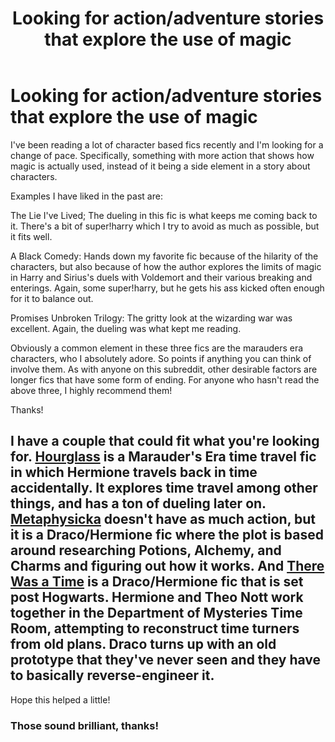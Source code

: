 #+TITLE: Looking for action/adventure stories that explore the use of magic

* Looking for action/adventure stories that explore the use of magic
:PROPERTIES:
:Author: SaintEverton
:Score: 11
:DateUnix: 1521849081.0
:DateShort: 2018-Mar-24
:FlairText: Request
:END:
I've been reading a lot of character based fics recently and I'm looking for a change of pace. Specifically, something with more action that shows how magic is actually used, instead of it being a side element in a story about characters.

Examples I have liked in the past are:

The Lie I've Lived; The dueling in this fic is what keeps me coming back to it. There's a bit of super!harry which I try to avoid as much as possible, but it fits well.

A Black Comedy: Hands down my favorite fic because of the hilarity of the characters, but also because of how the author explores the limits of magic in Harry and Sirius's duels with Voldemort and their various breaking and enterings. Again, some super!harry, but he gets his ass kicked often enough for it to balance out.

Promises Unbroken Trilogy: The gritty look at the wizarding war was excellent. Again, the dueling was what kept me reading.

Obviously a common element in these three fics are the marauders era characters, who I absolutely adore. So points if anything you can think of involve them. As with anyone on this subreddit, other desirable factors are longer fics that have some form of ending. For anyone who hasn't read the above three, I highly recommend them!

Thanks!


** I have a couple that could fit what you're looking for. [[https://www.fanfiction.net/s/12489418/1/Hourglass][Hourglass]] is a Marauder's Era time travel fic in which Hermione travels back in time accidentally. It explores time travel among other things, and has a ton of dueling later on. [[https://www.fanfiction.net/s/12415305/1/Metaphysicka][Metaphysicka]] doesn't have as much action, but it is a Draco/Hermione fic where the plot is based around researching Potions, Alchemy, and Charms and figuring out how it works. And [[https://www.fanfiction.net/s/12458581/1/There-Was-A-Time][There Was a Time]] is a Draco/Hermione fic that is set post Hogwarts. Hermione and Theo Nott work together in the Department of Mysteries Time Room, attempting to reconstruct time turners from old plans. Draco turns up with an old prototype that they've never seen and they have to basically reverse-engineer it.

Hope this helped a little!
:PROPERTIES:
:Author: Caseyrochelle
:Score: 1
:DateUnix: 1522148916.0
:DateShort: 2018-Mar-27
:END:

*** Those sound brilliant, thanks!
:PROPERTIES:
:Author: SaintEverton
:Score: 1
:DateUnix: 1522154319.0
:DateShort: 2018-Mar-27
:END:
